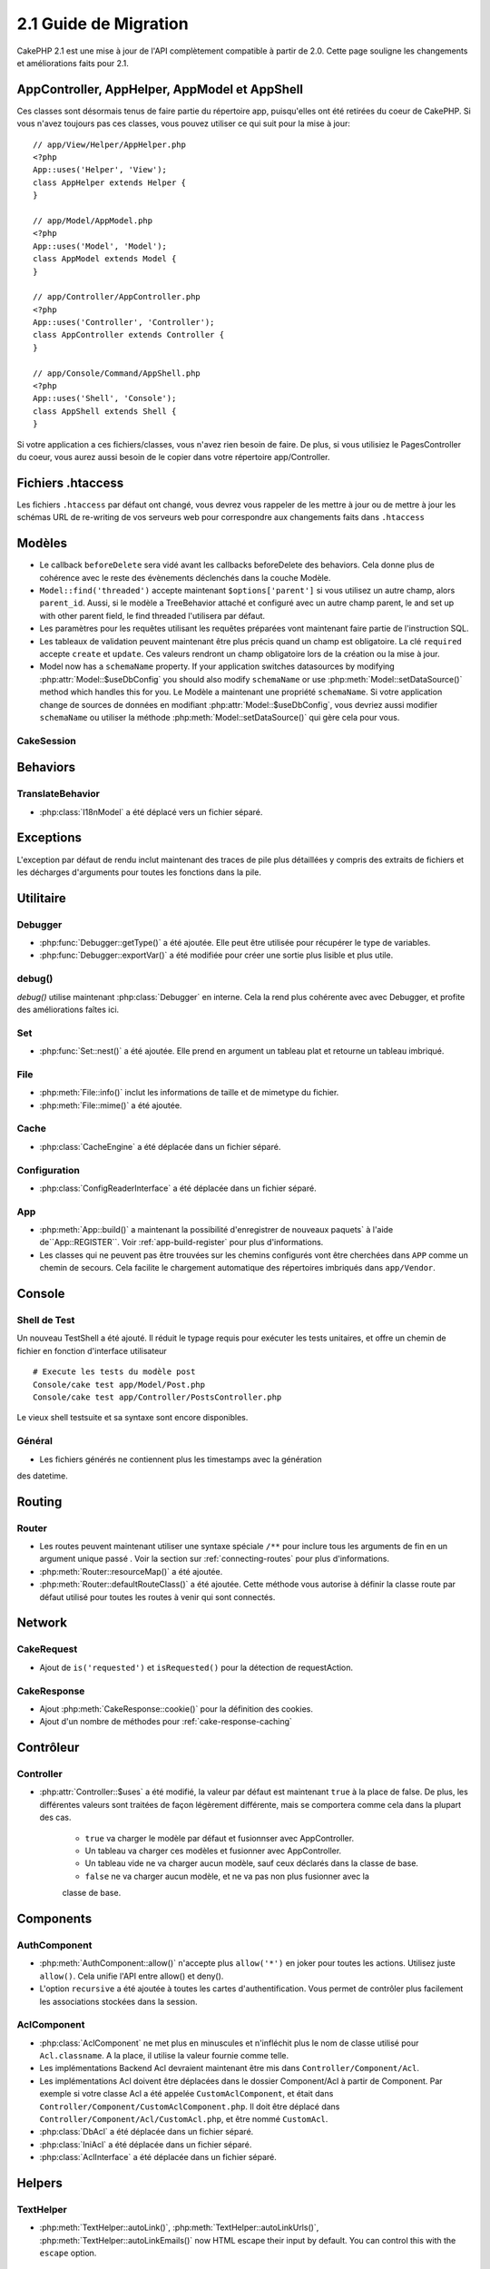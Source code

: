 2.1 Guide de Migration
######################

CakePHP 2.1 est une mise à jour de l'API complètement compatible à partir de 2.0.
Cette page souligne les changements et améliorations faits pour 2.1.

AppController, AppHelper, AppModel et AppShell
===============================================

Ces classes sont désormais tenus de faire partie du répertoire app, puisqu'elles ont
été retirées du coeur de CakePHP. Si vous n'avez toujours pas ces classes, vous pouvez 
utiliser ce qui suit pour la mise à jour::

    // app/View/Helper/AppHelper.php
    <?php
    App::uses('Helper', 'View');
    class AppHelper extends Helper {
    }

    // app/Model/AppModel.php
    <?php
    App::uses('Model', 'Model');
    class AppModel extends Model {
    }

    // app/Controller/AppController.php
    <?php
    App::uses('Controller', 'Controller');
    class AppController extends Controller {
    }

    // app/Console/Command/AppShell.php
    <?php
    App::uses('Shell', 'Console');
    class AppShell extends Shell {
    }

Si votre application a ces fichiers/classes, vous n'avez rien besoin de faire.
De plus, si vous utilisiez le PagesController du coeur, vous aurez aussi besoin
de le copier dans votre répertoire app/Controller.

Fichiers .htaccess
==================

Les fichiers ``.htaccess`` par défaut ont changé, vous devrez vous rappeler de
les mettre à jour ou de mettre à jour les schémas URL de re-writing de vos serveurs
web pour correspondre aux changements faits dans ``.htaccess``

Modèles
=======

- Le callback ``beforeDelete`` sera vidé avant les callbacks beforeDelete des behaviors.
  Cela donne plus de cohérence avec le reste des évènements déclenchés dans la couche
  Modèle.
- ``Model::find('threaded')`` accepte maintenant ``$options['parent']`` si vous utilisez
  un autre champ, alors ``parent_id``. Aussi, si le modèle a TreeBehavior attaché et
  configuré avec un autre champ parent, le and set up with other
  parent field, le find threaded l'utilisera par défaut.
- Les paramètres pour les requêtes utilisant les requêtes préparées vont maintenant
  faire partie de l'instruction SQL.
- Les tableaux de validation peuvent maintenant être plus précis quand un champ est obligatoire.
  La clé ``required`` accepte ``create`` et ``update``.  Ces valeurs rendront un champ
  obligatoire lors de la création ou la mise à jour.
- Model now has a ``schemaName`` property.  If your application switches
  datasources by modifying :php:attr:`Model::$useDbConfig` you should also
  modify ``schemaName`` or use :php:meth:`Model::setDataSource()` method which
  handles this for you.
  Le Modèle a maintenant une propriété ``schemaName``. Si votre application change de sources de données
  en modifiant :php:attr:`Model::$useDbConfig`, vous devriez aussi modifier
  ``schemaName`` ou utiliser la méthode :php:meth:`Model::setDataSource()` qui gère cela pour vous.

CakeSession
-----------

.. versionchanged:: 2.1.1
    CakeSession ne fixe plus l'en-tête P3P, puisque cela relève de la responsabilité de votre application.
    Pour plus d'informations, voyez le ticket `#2515 <http://cakephp.lighthouseapp.com/projects/42648/tickets/2515-cakephp-20-session-p3p-header-doesnt-work-in-an-iframe>`_ dans la lighthouse

Behaviors
=========

TranslateBehavior
-----------------

- :php:class:`I18nModel` a été déplacé vers un fichier séparé.

Exceptions
==========

L'exception par défaut de rendu inclut maintenant des traces de pile plus détaillées
y compris des extraits de fichiers et les décharges d'arguments pour toutes les 
fonctions dans la pile.

Utilitaire
==========

Debugger
--------

- :php:func:`Debugger::getType()` a été ajoutée. Elle peut être utilisée pour récupérer
  le type de variables.
- :php:func:`Debugger::exportVar()` a été modifiée pour créer une sortie plus lisible
  et plus utile.

debug()
-------

`debug()` utilise maintenant :php:class:`Debugger` en interne. Cela la rend plus cohérente avec
avec Debugger, et profite des améliorations faîtes ici.

Set
---

- :php:func:`Set::nest()` a été ajoutée. Elle prend en argument un tableau plat
  et retourne un tableau imbriqué.

File
----

- :php:meth:`File::info()` inclut les informations de taille et de mimetype du fichier.
- :php:meth:`File::mime()` a été ajoutée.

Cache
-----

- :php:class:`CacheEngine` a été déplacée dans un fichier séparé.

Configuration
-------------

- :php:class:`ConfigReaderInterface` a été déplacée dans un fichier séparé.

App
---

- :php:meth:`App::build()` a maintenant la possibilité d'enregistrer de nouveaux paquets`
  à l'aide de``App::REGISTER``. Voir :ref:`app-build-register` pour plus d'informations.
- Les classes qui ne peuvent pas être trouvées sur les chemins configurés vont être cherchées
  dans ``APP`` comme un chemin de secours. Cela facilite le chargement automatique des 
  répertoires imbriqués dans ``app/Vendor``.

Console
=======

Shell de Test
-------------

Un nouveau TestShell a été ajouté. Il réduit le typage requis pour exécuter les 
tests unitaires, et offre un chemin de fichier en fonction d'interface utilisateur ::

    # Execute les tests du modèle post
    Console/cake test app/Model/Post.php
    Console/cake test app/Controller/PostsController.php

Le vieux shell testsuite et sa syntaxe sont encore disponibles.

Général
-------

- Les fichiers générés ne contiennent plus les timestamps avec la génération
des datetime.

Routing
=======

Router
------

- Les routes peuvent maintenant utiliser une syntaxe spéciale ``/**`` pour inclure 
  tous les arguments de fin en un argument unique passé . Voir la section sur
  :ref:`connecting-routes` pour plus d'informations.
- :php:meth:`Router::resourceMap()` a été ajoutée.
- :php:meth:`Router::defaultRouteClass()` a été ajoutée. Cette méthode vous autorise
  à définir la classe route par défaut utilisé pour toutes les routes à venir qui sont connectés.

Network
=======

CakeRequest
-----------

- Ajout de ``is('requested')`` et ``isRequested()`` pour la détection de requestAction.

CakeResponse
------------

- Ajout :php:meth:`CakeResponse::cookie()` pour la définition des cookies.
- Ajout d'un nombre de méthodes pour :ref:`cake-response-caching`

Contrôleur
==========

Controller
----------

- :php:attr:`Controller::$uses` a été modifié, la valeur par défaut est maintenant ``true``
  à la place de false. De plus, les différentes valeurs sont traitées de façon légèrement
  différente, mais se comportera comme cela dans la plupart des cas.

    - ``true`` va charger le modèle par défaut et fusionnser avec AppController.
    - Un tableau va charger ces modèles et fusionner avec AppController.
    - Un tableau vide ne va charger aucun modèle, sauf ceux déclarés dans la classe de base.
    - ``false`` ne va charger aucun modèle, et ne va pas non plus fusionner avec la 
    classe de base.


Components
==========

AuthComponent
-------------

- :php:meth:`AuthComponent::allow()` n'accepte plus ``allow('*')`` en joker
  pour toutes les actions. Utilisez juste ``allow()``. Cela unifie l'API entre allow()
  et deny().
- L'option ``recursive`` a été ajoutée à toutes les cartes d'authentification. Vous
  permet de contrôler plus facilement les associations stockées dans la session.

AclComponent
------------

- :php:class:`AclComponent` ne met plus en minuscules et n'infléchit plus
  le nom de classe utilisé pour ``Acl.classname``. A la place, il utilise la
  valeur fournie comme telle.
- Les implémentations Backend Acl devraient maintenant être mis dans 
  ``Controller/Component/Acl``.
- Les implémentations Acl doivent être déplacées dans le dossier Component/Acl
  à partir de Component. Par exemple si votre classe Acl a été appelée ``CustomAclComponent``,
  et était dans ``Controller/Component/CustomAclComponent.php``.
  Il doit être déplacé dans ``Controller/Component/Acl/CustomAcl.php``, et être nommé
  ``CustomAcl``.
- :php:class:`DbAcl` a été déplacée dans un fichier séparé.
- :php:class:`IniAcl` a été déplacée dans un fichier séparé.
- :php:class:`AclInterface` a été déplacée dans un fichier séparé.

Helpers
=======

TextHelper
----------

- :php:meth:`TextHelper::autoLink()`, :php:meth:`TextHelper::autoLinkUrls()`,
  :php:meth:`TextHelper::autoLinkEmails()` now HTML escape their input by
  default.  You can control this with the ``escape`` option.

HtmlHelper
----------

- :php:meth:`HtmlHelper::script()` avait une option ajoutée ``block``.
- :php:meth:`HtmlHelper::scriptBlock()` avait une option ajoutée ``block``.
- :php:meth:`HtmlHelper::css()` avait une option ajoutée ``block``.
- :php:meth:`HtmlHelper::meta()` avait une option ajoutée ``block``.
- Le paramètre ``$startText`` de :php:meth:`HtmlHelper::getCrumbs()` peut
  maintenant être un tableau. Cela donne plus de contrôle et de flexibilité
  sur le premier lien crumb.
- :php:meth:`HtmlHelper::docType()` est par défaut html5.
- :php:meth:`HtmlHelper::image()` a maintenant une option ``fullBase``.
- :php:meth:`HtmlHelper::media()` a été ajoutée. Vous pouvez utilisez cette méthode
  pour créer des éléments audio/vidéo HTML5.
- Le support du :term:`plugin syntax` a été ajouté pour
  :php:meth:`HtmlHelper::script()`, :php:meth:`HtmlHelper::css()`, :php:meth:`HtmlHelper::image()`.
  Vous pouvez maintenant faciliter les liens vers les assets des plugins en utilisant
  ``Plugin.asset``.
- :php:meth:`HtmlHelper::getCrumbList()` a eu le paramètre ``$startText``ajouté.


Vue
===

- :php:attr:`View::$output` est déprécié.
- ``$content_for_layout`` est déprécié. Utilisez ``$this->fetch('content');``
  à la place.
- ``$scripts_for_layout`` est déprécié. Utilisez ce qui suit à la place::

        <?php
        echo $this->fetch('meta');
        echo $this->fetch('css');
        echo $this->fetch('script');

  ``$scripts_for_layout`` est toujours disponible, mais l'API :ref:`view blocks <view-blocks>`
  donne un remplacement plus extensible et flexible.
- La syntaxe ``Plugin.view`` est maintenant disponible partout. Vous pouvez utiliser cette
  syntaxe n'importe où, vous réferencez le nom de la vue, du layout ou de l'element.
- L'option ``$options['plugin']`` pour :php:meth:`~View::element()` est déprécié.
  Vous devez utiliser ``Plugin.element_name`` à la place.

Vues de type contenu
--------------------

Deux nouvelles classes de vues ont été ajoutées à CakePHP. Une nouvelle classe
:php:class:`JsonView` et :php:class:`XmlView` vous permettent de facilement
générer des vues XML et JSON. Vous en apprendrez plus sur ces classes dans
la section :doc:`/views/json-and-xml-views`.

Vues étendues
-------------

:php:class:`View` a une nouvelle méthode vous permettant d'enrouler
ou 'étendre' une vue/élement/layout avec un autre fichier.
Voir la section sur
:ref:`extending-views` pour plus d'informations sur cette fonctionnalité.

Thèmes
------

La classe ``ThemeView`` est déprecié en faveur de la classe ``View``. En
mettant simplement ``$this->theme = 'MyTheme'`` activera le support theme
et toutes las classes de vue qui étendaient ``ThemeView`` devront étendre
``View``.

Blocks de Vue
-------------

Les blocks de Vue sont une façon flexible de créer des slots ou blocks dans vos
vues. Les blocks remplacent ``$scripts_for_layout`` avec une API robuste et flexible.
Voir la section sur :ref:`view-blocks` pour plus d'informations.


Helpers
=======

Nouveaux callbacks
-------------

Deux nouveau callbacks ont été ajoutées aux Helpers.
:php:meth:`Helper::beforeRenderFile()` et :php:meth:`Helper::afterRenderFile()`.
Ces deux nouveaux callbacks sont déckenchés avant/après que chaque fragment de vue
soit rendu. Cela inclut les éléments, layouts et vues.

CacheHelper
-----------

- Les tags ``<!--nocache-->`` fonctionnent maintenant correctement à l'intérieur des éléments.

FormHelper
----------

- FormHelper omet désormais des champs désactivés à partir des champs hash sécurisés.
  Cela permet le fonctionnement avec :php:class:`SecurityComponent` et désactive
  les inputs plus facilement.
- L'option ``between`` quand elle est utilisée dans le cas d'inputs radio, se comporte
  maintenant différemment. La valeur ``between`` est maintenant placée entre le légende
  et les premiers éléments inputs.
- L'option ``hiddenField`` avec les inputs checkbox peuvent maintenant être mis à une 
  valeur spécifique comme 'N' plutôt que seulement 0.
- L'attribut ``for`` pour les inputs date et time reflètent maintenant le premier input
  généré. Cela peut impliquer que l'attribut for peut changer les inputs datetime
  générés.
- L'attribut ``type`` pour :php:meth:`FormHelper::button()` peut maintenant être retiré. Il met
  toujours 'submit' par défaut.
- :php:meth:`FormHelper::radio()` vous permet maintenant de désactiver toutes les options.
  Vous pouvez le faire en mettant soit ``'disabled' => true`` soit ``'disabled' => 'disabled'``
  dans le tableau ``$attributes``.

PaginatorHelper
---------------

- :php:meth:`PaginatorHelper::numbers()` a maintenant une option ``currentClass``.


Testing
=======

- Les Web test runner affichent maintenant le numéro de version de PHPUnit.
- Les Web test runner configurent par défaut l'affichage des test des app.
- Les Fixtures peuvent être créées pour différentes sources de données autre
  que $test.
- Les Modèles chargés utilisant la ClassRegistry et utilisant une autre source
  de données aura son nom de source donnée préfixé par ``test_`` (ex: source
  de données `master` essaiera d'utiliser `test_master` dans la testsuite)
- Les cas de Test sont générés avec des méthodes de configuration de la classe spécifique.

Evènements
==========

- Un nouveau système générique des évènements a été construit et a remplacé la façon
  dont les callbacks ont été dispatchés. Cela ne devrait représenter aucun changement
  dans votre code.
- Vous pouvez envoyer vos propres évènements et leur attacher des callbacks selon vos
  souhaits, utile pour la communication inter-plugin et facilite le découplage
  de vos classes.
